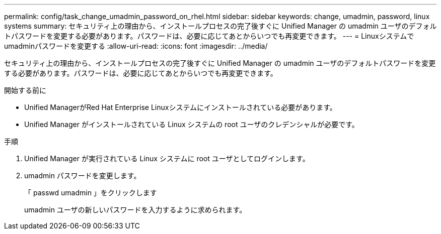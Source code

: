---
permalink: config/task_change_umadmin_password_on_rhel.html 
sidebar: sidebar 
keywords: change, umadmin, password, linux systems 
summary: セキュリティ上の理由から、インストールプロセスの完了後すぐに Unified Manager の umadmin ユーザのデフォルトパスワードを変更する必要があります。パスワードは、必要に応じてあとからいつでも再変更できます。 
---
= Linuxシステムでumadminパスワードを変更する
:allow-uri-read: 
:icons: font
:imagesdir: ../media/


[role="lead"]
セキュリティ上の理由から、インストールプロセスの完了後すぐに Unified Manager の umadmin ユーザのデフォルトパスワードを変更する必要があります。パスワードは、必要に応じてあとからいつでも再変更できます。

.開始する前に
* Unified ManagerがRed Hat Enterprise Linuxシステムにインストールされている必要があります。
* Unified Manager がインストールされている Linux システムの root ユーザのクレデンシャルが必要です。


.手順
. Unified Manager が実行されている Linux システムに root ユーザとしてログインします。
. umadmin パスワードを変更します。
+
「 passwd umadmin 」をクリックします

+
umadmin ユーザの新しいパスワードを入力するように求められます。


